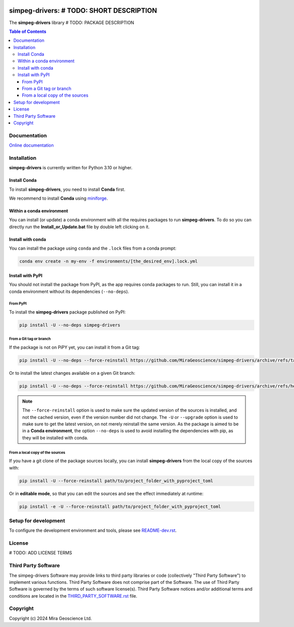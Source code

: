 |coverage| |maintainability| |precommit_ci| |docs| |style| |version| |status| |pyversions|


.. |docs| image:: https://readthedocs.org/projects/simpeg-drivers/badge/
    :alt: Documentation Status
    :target: https://simpeg-drivers.readthedocs.io/en/latest/?badge=latest

.. |coverage| image:: https://codecov.io/gh/MiraGeoscience/simpeg-drivers/branch/develop/graph/badge.svg
    :alt: Code coverage
    :target: https://codecov.io/gh/MiraGeoscience/simpeg-drivers

.. |style| image:: https://img.shields.io/badge/code%20style-black-000000.svg
    :alt: Coding style
    :target: https://github.com/pf/black

.. |version| image:: https://img.shields.io/pypi/v/simpeg-drivers.svg
    :alt: version on PyPI
    :target: https://pypi.python.org/pypi/simpeg-drivers/

.. |status| image:: https://img.shields.io/pypi/status/simpeg-drivers.svg
    :alt: version status on PyPI
    :target: https://pypi.python.org/pypi/simpeg-drivers/

.. |pyversions| image:: https://img.shields.io/pypi/pyversions/simpeg-drivers.svg
    :alt: Python versions
    :target: https://pypi.python.org/pypi/simpeg-drivers/

.. |precommit_ci| image:: https://results.pre-commit.ci/badge/github/MiraGeoscience/simpeg-drivers/develop.svg
    :alt: pre-commit.ci status
    :target: https://results.pre-commit.ci/latest/github/MiraGeoscience/simpeg-drivers/develop

.. |maintainability| image:: https://api.codeclimate.com/v1/badges/_token_/maintainability
   :target: https://codeclimate.com/github/MiraGeoscience/simpeg-drivers/maintainability
   :alt: Maintainability


simpeg-drivers: # TODO: SHORT DESCRIPTION
=========================================================================
The **simpeg-drivers** library # TODO: PACKAGE DESCRIPTION

.. contents:: Table of Contents
   :local:
   :depth: 3

Documentation
^^^^^^^^^^^^^
`Online documentation <https://simpeg-drivers.readthedocs.io/en/latest/>`_


Installation
^^^^^^^^^^^^
**simpeg-drivers** is currently written for Python 3.10 or higher.

Install Conda
-------------

To install **simpeg-drivers**, you need to install **Conda** first.

We recommend to install **Conda** using `miniforge`_.

.. _miniforge: https://github.com/conda-forge/miniforge

Within a conda environment
--------------------------

You can install (or update) a conda environment with all the requires packages to run **simpeg-drivers**.
To do so you can directly run the **Install_or_Update.bat** file by double left clicking on it.

Install with conda
------------------

You can install the package using ``conda`` and the ``.lock`` files from a conda prompt:

.. code-block:: bash

  conda env create -n my-env -f environments/[the_desired_env].lock.yml

Install with PyPI
-----------------

You should not install the package from PyPI, as the app requires conda packages to run.
Still, you can install it in a conda environment without its dependencies (``--no-deps``).

From PyPI
~~~~~~~~~

To install the **simpeg-drivers** package published on PyPI:

.. code-block:: bash

    pip install -U --no-deps simpeg-drivers

From a Git tag or branch
~~~~~~~~~~~~~~~~~~~~~~~~
If the package is not on PiPY yet, you can install it from a Git tag:

.. code-block:: bash

    pip install -U --no-deps --force-reinstall https://github.com/MiraGeoscience/simpeg-drivers/archive/refs/tags/TAG.zip

Or to install the latest changes available on a given Git branch:

.. code-block:: bash

    pip install -U --no-deps --force-reinstall https://github.com/MiraGeoscience/simpeg-drivers/archive/refs/heads/BRANCH.zip

.. note::
    The ``--force-reinstall`` option is used to make sure the updated version
    of the sources is installed, and not the cached version, even if the version number
    did not change. The ``-U`` or ``--upgrade`` option is used to make sure to get the latest version,
    on not merely reinstall the same version. As the package is aimed to be in a **Conda environment**, the option ``--no-deps`` is used to avoid installing the dependencies with pip, as they will be installed with conda.

From a local copy of the sources
~~~~~~~~~~~~~~~~~~~~~~~~~~~~~~~~
If you have a git clone of the package sources locally,
you can install **simpeg-drivers** from the local copy of the sources with:

.. code-block:: bash

    pip install -U --force-reinstall path/to/project_folder_with_pyproject_toml

Or in **editable mode**, so that you can edit the sources and see the effect immediately at runtime:

.. code-block:: bash

    pip install -e -U --force-reinstall path/to/project_folder_with_pyproject_toml

Setup for development
^^^^^^^^^^^^^^^^^^^^^
To configure the development environment and tools, please see `README-dev.rst`_.

.. _README-dev.rst: README-dev.rst

License
^^^^^^^
# TODO: ADD LICENSE TERMS

Third Party Software
^^^^^^^^^^^^^^^^^^^^
The simpeg-drivers Software may provide links to third party libraries or code (collectively "Third Party Software")
to implement various functions. Third Party Software does not comprise part of the Software.
The use of Third Party Software is governed by the terms of such software license(s).
Third Party Software notices and/or additional terms and conditions are located in the
`THIRD_PARTY_SOFTWARE.rst`_ file.

.. _THIRD_PARTY_SOFTWARE.rst: THIRD_PARTY_SOFTWARE.rst

Copyright
^^^^^^^^^
Copyright (c) 2024 Mira Geoscience Ltd.
